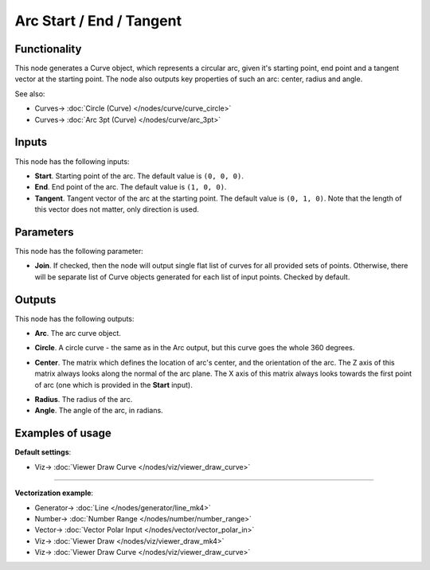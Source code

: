 Arc Start / End / Tangent
=========================

.. image:: https://user-images.githubusercontent.com/14288520/205436389-16711634-8691-48a2-8b50-9e6f8ab22823.png
  :target: https://user-images.githubusercontent.com/14288520/205436389-16711634-8691-48a2-8b50-9e6f8ab22823.png

Functionality
-------------

This node generates a Curve object, which represents a circular arc, given it's
starting point, end point and a tangent vector at the starting point.  The node
also outputs key properties of such an arc: center, radius and angle.

.. image:: https://user-images.githubusercontent.com/14288520/205436737-a301707e-430f-42e6-a643-f2ff56dcf798.png
  :target: https://user-images.githubusercontent.com/14288520/205436737-a301707e-430f-42e6-a643-f2ff56dcf798.png

See also:

* Curves-> :doc:`Circle (Curve) </nodes/curve/curve_circle>`
* Curves-> :doc:`Arc 3pt (Curve) </nodes/curve/arc_3pt>`

Inputs
------

This node has the following inputs:

* **Start**. Starting point of the arc. The default value is ``(0, 0, 0)``.
* **End**. End point of the arc. The default value is ``(1, 0, 0)``.
* **Tangent**. Tangent vector of the arc at the starting point. The default
  value is ``(0, 1, 0)``. Note that the length of this vector does not matter,
  only direction is used.

.. image:: https://user-images.githubusercontent.com/14288520/205437107-47552cb9-e31e-44a2-8163-818b21e65854.png
  :target: https://user-images.githubusercontent.com/14288520/205437107-47552cb9-e31e-44a2-8163-818b21e65854.png

.. image:: https://user-images.githubusercontent.com/14288520/205437034-4e95b36a-4e87-4d35-9372-7d19a5eff982.png
  :target: https://user-images.githubusercontent.com/14288520/205437034-4e95b36a-4e87-4d35-9372-7d19a5eff982.png

Parameters
----------

This node has the following parameter:

* **Join**. If checked, then the node will output single flat list of curves
  for all provided sets of points. Otherwise, there will be separate list of
  Curve objects generated for each list of input points. Checked by default.

.. image:: https://user-images.githubusercontent.com/14288520/205437582-79a62988-b767-4a53-950a-49619273d946.png
  :target: https://user-images.githubusercontent.com/14288520/205437582-79a62988-b767-4a53-950a-49619273d946.png

Outputs
-------

This node has the following outputs:

* **Arc**. The arc curve object.

.. image:: https://user-images.githubusercontent.com/14288520/205437853-49badc6f-1a07-45d5-8625-050dfb84e403.png 
  :target: https://user-images.githubusercontent.com/14288520/205437853-49badc6f-1a07-45d5-8625-050dfb84e403.png

* **Circle**. A circle curve - the same as in the Arc output, but this curve
  goes the whole 360 degrees.

.. image:: https://user-images.githubusercontent.com/14288520/205437944-e4e5cef6-9cc6-4196-93be-4ee584e5a2ba.png
  :target: https://user-images.githubusercontent.com/14288520/205437944-e4e5cef6-9cc6-4196-93be-4ee584e5a2ba.png

* **Center**. The matrix which defines the location of arc's center, and the
  orientation of the arc. The Z axis of this matrix always looks along the
  normal of the arc plane. The X axis of this matrix always looks towards the
  first point of arc (one which is provided in the **Start** input).

.. image:: https://user-images.githubusercontent.com/14288520/205438028-ee547178-7467-4b88-a3cc-697367d62ab1.png
  :target: https://user-images.githubusercontent.com/14288520/205438028-ee547178-7467-4b88-a3cc-697367d62ab1.png

.. image:: https://user-images.githubusercontent.com/14288520/205438257-0582cc33-1d3d-45ae-a2be-7da308a258ab.gif
  :target: https://user-images.githubusercontent.com/14288520/205438257-0582cc33-1d3d-45ae-a2be-7da308a258ab.gif

* **Radius**. The radius of the arc.
* **Angle**. The angle of the arc, in radians.

.. image:: https://user-images.githubusercontent.com/14288520/205438352-940ee01d-3d9c-411e-b148-579903626fef.png
  :target: https://user-images.githubusercontent.com/14288520/205438352-940ee01d-3d9c-411e-b148-579903626fef.png

Examples of usage
-----------------

**Default settings**:

.. image:: https://user-images.githubusercontent.com/14288520/205438495-04c09262-1fc2-467b-bbc5-0537ba4e3ed4.png
  :target: https://user-images.githubusercontent.com/14288520/205438495-04c09262-1fc2-467b-bbc5-0537ba4e3ed4.png

* Viz-> :doc:`Viewer Draw Curve </nodes/viz/viewer_draw_curve>`

---------

**Vectorization example**:

.. image:: https://user-images.githubusercontent.com/14288520/205438850-c00274cc-deb1-4313-989e-95d672f2987c.png
  :target: https://user-images.githubusercontent.com/14288520/205438850-c00274cc-deb1-4313-989e-95d672f2987c.png

.. image:: https://user-images.githubusercontent.com/14288520/205438954-eac6ec86-b350-4400-9676-2e95fa5d25e6.gif
  :target: https://user-images.githubusercontent.com/14288520/205438954-eac6ec86-b350-4400-9676-2e95fa5d25e6.gif

* Generator-> :doc:`Line </nodes/generator/line_mk4>`
* Number-> :doc:`Number Range </nodes/number/number_range>`
* Vector-> :doc:`Vector Polar Input </nodes/vector/vector_polar_in>`
* Viz-> :doc:`Viewer Draw </nodes/viz/viewer_draw_mk4>`
* Viz-> :doc:`Viewer Draw Curve </nodes/viz/viewer_draw_curve>`
